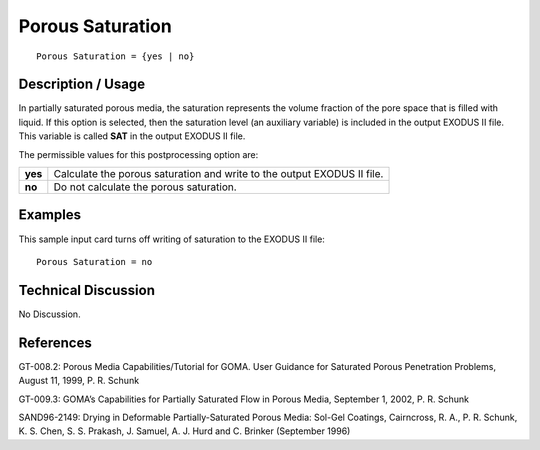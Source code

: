 *********************
**Porous Saturation**
*********************

::

   Porous Saturation = {yes | no}

-----------------------
**Description / Usage**
-----------------------

In partially saturated porous media, the saturation represents the volume fraction of the
pore space that is filled with liquid. If this option is selected, then the saturation level
(an auxiliary variable) is included in the output EXODUS II file. This variable is called
**SAT** in the output EXODUS II file.

The permissible values for this postprocessing option are:

============= ================================================================
**yes**       Calculate the porous saturation and write to the output
              EXODUS II file.
**no**        Do not calculate the porous saturation.
============= ================================================================

------------
**Examples**
------------

This sample input card turns off writing of saturation to the EXODUS II file:
::

   Porous Saturation = no

-------------------------
**Technical Discussion**
-------------------------

No Discussion.



--------------
**References**
--------------

GT-008.2: Porous Media Capabilities/Tutorial for GOMA. User Guidance for Saturated
Porous Penetration Problems, August 11, 1999, P. R. Schunk

GT-009.3: GOMA’s Capabilities for Partially Saturated Flow in Porous Media,
September 1, 2002, P. R. Schunk

SAND96-2149: Drying in Deformable Partially-Saturated Porous Media: Sol-Gel
Coatings, Cairncross, R. A., P. R. Schunk, K. S. Chen, S. S. Prakash, J. Samuel, A. J.
Hurd and C. Brinker (September 1996)